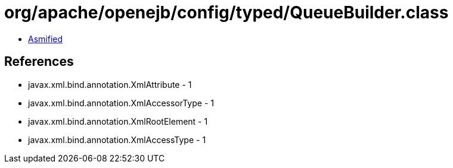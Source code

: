 = org/apache/openejb/config/typed/QueueBuilder.class

 - link:QueueBuilder-asmified.java[Asmified]

== References

 - javax.xml.bind.annotation.XmlAttribute - 1
 - javax.xml.bind.annotation.XmlAccessorType - 1
 - javax.xml.bind.annotation.XmlRootElement - 1
 - javax.xml.bind.annotation.XmlAccessType - 1

